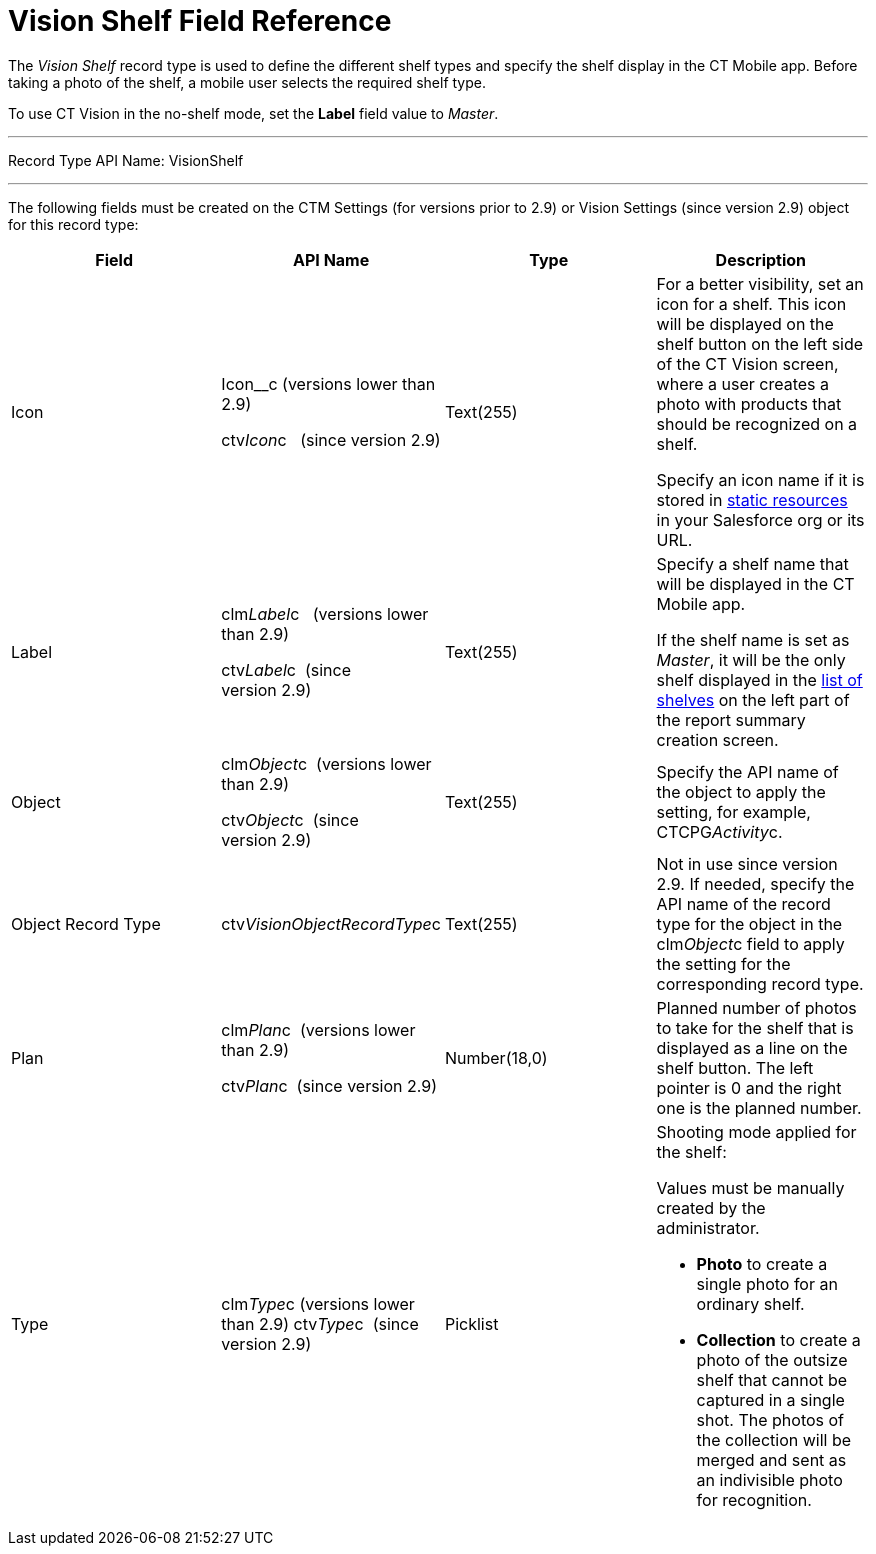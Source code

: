 = Vision Shelf Field Reference

The _Vision Shelf_ record type is used to define the different shelf
types and specify the shelf display in the CT Mobile app. Before taking
a photo of the shelf, a mobile user selects the required shelf type.

To use CT Vision in the no-shelf mode, set the *Label* field value to
_Master_.

'''''

Record Type API Name: VisionShelf

'''''

The following fields must be created on the [.object]#CTM Settings# (for versions prior to 2.9) or [.object]#Vision Settings# (since version
2.9) object for this record type:

[width="100%",cols="25%,25%,25%,25%",]
|=======================================================================
|*Field* |*API Name* |*Type* |*Description*

|Icon a|
Icon__c (versions lower than 2.9)

ctv__Icon__c   (since version 2.9)

 |Text(255) a|
For a better visibility, set an icon for a shelf. This icon will be
displayed on the shelf button on the left side of the CT Vision screen,
where a user creates a photo with products that should be recognized on
a shelf.



Specify an icon name if it is stored in
https://help.salesforce.com/s/articleView?id=pages_static_resources.htm&language=en_US&type=5[static
resources] in your Salesforce org or its URL.

|Label a|
clm__Label__c   (versions lower than 2.9)

ctv__Label__c  (since version 2.9)

 |Text(255) a|
Specify a shelf name that will be displayed in the CT Mobile app.

If the shelf name is set as _Master_, it will be the only shelf
displayed in the
link:working-with-ct-vision-in-the-ct-mobile-app.html#h2__1221438961[list
of shelves] on the left part of the report summary creation screen.

|Object a|
clm__Object__c  (versions lower than 2.9)

ctv__Object__c  (since version 2.9)

 |Text(255) |Specify the API name of the object to apply the setting,
for example, CTCPG__Activity__c. 

|Object Record Type |[.apiobject]#ctv__VisionObjectRecordType__c# |Text(255) a| Not in use since version 2.9. If needed, specify the API name of the record type for the object in the [.apiobject]#clm__Object__c# field to apply the setting for the
corresponding record type.

|Plan a|
clm__Plan__c  (versions lower than 2.9)

ctv__Plan__c  (since version 2.9)

 |Number(18,0) |Planned number of photos to take for the shelf that is
displayed as a line on the shelf button. The left pointer is 0 and the
right one is the planned number.

|Type a|
[.apiobject]#clm__Type__c (versions lower than 2.9)# [.apiobject]#ctv__Type__c  (since version 2.9)#

 |Picklist a|
Shooting mode applied for the shelf:

Values must be manually created by the administrator.

* *Photo* to create a single photo for an ordinary shelf.
* *Collection* to create a photo of the outsize shelf that cannot be
captured in a single shot. The photos of the collection will be merged
and sent as an indivisible photo for recognition.

|=======================================================================
